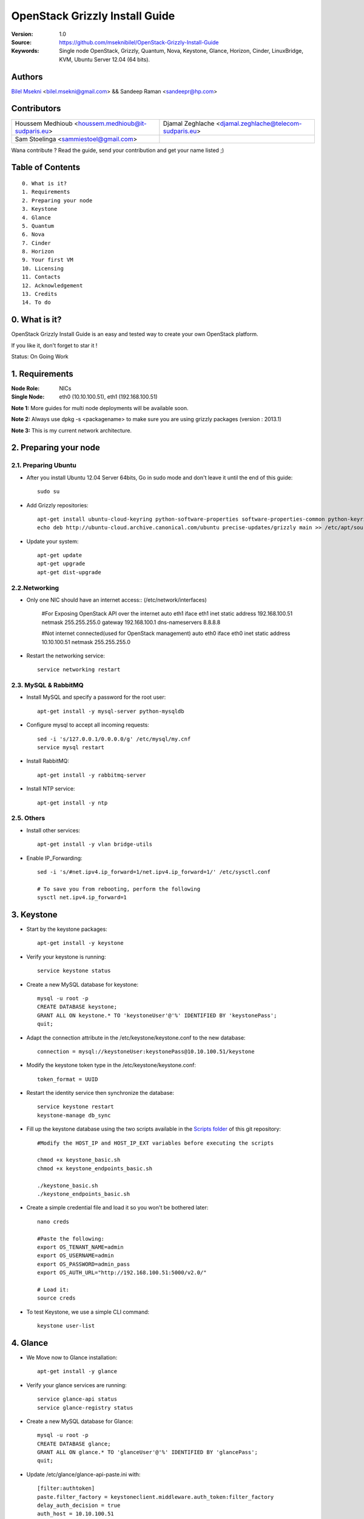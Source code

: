 ==========================================================
  OpenStack Grizzly Install Guide
==========================================================

:Version: 1.0
:Source: https://github.com/mseknibilel/OpenStack-Grizzly-Install-Guide
:Keywords: Single node OpenStack, Grizzly, Quantum, Nova, Keystone, Glance, Horizon, Cinder, LinuxBridge, KVM, Ubuntu Server 12.04 (64 bits).

Authors
==========

`Bilel Msekni <http://www.linkedin.com/profile/view?id=136237741&trk=tab_pro>`_ <bilel.msekni@gmail.com> && Sandeep Raman <sandeepr@hp.com>

Contributors
==========

=================================================== =======================================================

 Houssem Medhioub <houssem.medhioub@it-sudparis.eu> Djamal Zeghlache <djamal.zeghlache@telecom-sudparis.eu>

 Sam Stoelinga <sammiestoel@gmail.com>

=================================================== =======================================================

Wana contribute ? Read the guide, send your contribution and get your name listed ;)

Table of Contents
=================

::

  0. What is it?
  1. Requirements
  2. Preparing your node
  3. Keystone
  4. Glance
  5. Quantum
  6. Nova
  7. Cinder
  8. Horizon
  9. Your first VM
  10. Licensing
  11. Contacts
  12. Acknowledgement
  13. Credits
  14. To do

0. What is it?
==============

OpenStack Grizzly Install Guide is an easy and tested way to create your own OpenStack platform. 

If you like it, don't forget to star it !

Status: On Going Work


1. Requirements
====================

:Node Role: NICs
:Single Node: eth0 (10.10.100.51), eth1 (192.168.100.51)

**Note 1:** More guides for multi node deployments will be available soon.

**Note 2:** Always use dpkg -s <packagename> to make sure you are using grizzly packages (version : 2013.1)

**Note 3:** This is my current network architecture.

.. image:: http://i.imgur.com/JyMokiY.jpg

2. Preparing your node
===============

2.1. Preparing Ubuntu
-----------------

* After you install Ubuntu 12.04 Server 64bits, Go in sudo mode and don't leave it until the end of this guide::

   sudo su

* Add Grizzly repositories::

   apt-get install ubuntu-cloud-keyring python-software-properties software-properties-common python-keyring
   echo deb http://ubuntu-cloud.archive.canonical.com/ubuntu precise-updates/grizzly main >> /etc/apt/sources.list.d/grizzly.list

* Update your system::

   apt-get update
   apt-get upgrade
   apt-get dist-upgrade

2.2.Networking
------------

* Only one NIC should have an internet access:: (/etc/network/interfaces)

   #For Exposing OpenStack API over the internet
   auto eth1
   iface eth1 inet static
   address 192.168.100.51
   netmask 255.255.255.0
   gateway 192.168.100.1
   dns-nameservers 8.8.8.8

   #Not internet connected(used for OpenStack management)
   auto eth0
   iface eth0 inet static
   address 10.10.100.51
   netmask 255.255.255.0

* Restart the networking service::

   service networking restart

2.3. MySQL & RabbitMQ
------------

* Install MySQL and specify a password for the root user::

   apt-get install -y mysql-server python-mysqldb

* Configure mysql to accept all incoming requests::

   sed -i 's/127.0.0.1/0.0.0.0/g' /etc/mysql/my.cnf
   service mysql restart

* Install RabbitMQ::

   apt-get install -y rabbitmq-server 

* Install NTP service::

   apt-get install -y ntp
 
2.5. Others
-------------------

* Install other services::

   apt-get install -y vlan bridge-utils

* Enable IP_Forwarding::

   sed -i 's/#net.ipv4.ip_forward=1/net.ipv4.ip_forward=1/' /etc/sysctl.conf

   # To save you from rebooting, perform the following
   sysctl net.ipv4.ip_forward=1

3. Keystone
=============

* Start by the keystone packages::

   apt-get install -y keystone

* Verify your keystone is running::

   service keystone status

* Create a new MySQL database for keystone::

   mysql -u root -p
   CREATE DATABASE keystone;
   GRANT ALL ON keystone.* TO 'keystoneUser'@'%' IDENTIFIED BY 'keystonePass';
   quit;

* Adapt the connection attribute in the /etc/keystone/keystone.conf to the new database::

   connection = mysql://keystoneUser:keystonePass@10.10.100.51/keystone

* Modify the keystone token type in the /etc/keystone/keystone.conf::

   token_format = UUID

* Restart the identity service then synchronize the database::

   service keystone restart
   keystone-manage db_sync

* Fill up the keystone database using the two scripts available in the `Scripts folder <https://github.com/mseknibilel/OpenStack-Grizzly-Install-Guide/tree/master/KeystoneScripts>`_ of this git repository::

   #Modify the HOST_IP and HOST_IP_EXT variables before executing the scripts

   chmod +x keystone_basic.sh
   chmod +x keystone_endpoints_basic.sh

   ./keystone_basic.sh
   ./keystone_endpoints_basic.sh

* Create a simple credential file and load it so you won't be bothered later::

   nano creds

   #Paste the following:
   export OS_TENANT_NAME=admin
   export OS_USERNAME=admin
   export OS_PASSWORD=admin_pass
   export OS_AUTH_URL="http://192.168.100.51:5000/v2.0/"

   # Load it:
   source creds

* To test Keystone, we use a simple CLI command::

   keystone user-list

4. Glance
=============

* We Move now to Glance installation::

   apt-get install -y glance

* Verify your glance services are running::

   service glance-api status
   service glance-registry status

* Create a new MySQL database for Glance::

   mysql -u root -p
   CREATE DATABASE glance;
   GRANT ALL ON glance.* TO 'glanceUser'@'%' IDENTIFIED BY 'glancePass';
   quit;

* Update /etc/glance/glance-api-paste.ini with::

   [filter:authtoken]
   paste.filter_factory = keystoneclient.middleware.auth_token:filter_factory
   delay_auth_decision = true
   auth_host = 10.10.100.51
   auth_port = 35357
   auth_protocol = http
   admin_tenant_name = service
   admin_user = glance
   admin_password = service_pass

* Update the /etc/glance/glance-registry-paste.ini with::

   [filter:authtoken]
   paste.filter_factory = keystone.middleware.auth_token:filter_factory
   auth_host = 10.10.100.51
   auth_port = 35357
   auth_protocol = http
   admin_tenant_name = service
   admin_user = glance
   admin_password = service_pass

* Update /etc/glance/glance-api.conf with::

   sql_connection = mysql://glanceUser:glancePass@10.10.100.51/glance

* And::

   [paste_deploy]
   flavor = keystone
   
* Update the /etc/glance/glance-registry.conf with::

   sql_connection = mysql://glanceUser:glancePass@10.10.100.51/glance

* And::

   [paste_deploy]
   flavor = keystone

* Restart the glance-api and glance-registry services::

   service glance-api restart; service glance-registry restart

* Synchronize the glance database::

   glance-manage db_sync

* Restart the services again to take into account the new modifications::

   service glance-registry restart; service glance-api restart

* To test Glance, start by downloading the cirros cloud image to your node and then upload it to Glance::

   mkdir images
   cd images
   wget https://launchpad.net/cirros/trunk/0.3.0/+download/cirros-0.3.0-x86_64-disk.img
   
   glance image-create --name myFirstImage --is-public true --container-format bare --disk-format qcow2 < cirros-0.3.0-x86_64-disk.img

* Now list the image to see what you have just uploaded::

   glance image-list

5. Quantum
=============

* Install the Quantum components::

   apt-get install -y quantum-server quantum-plugin-linuxbridge quantum-plugin-linuxbridge-agent dnsmasq quantum-dhcp-agent quantum-l3-agent 

* Create a database::

   mysql -u root -p
   CREATE DATABASE quantum;
   GRANT ALL ON quantum.* TO 'quantumUser'@'%' IDENTIFIED BY 'quantumPass';
   quit; 

* Verify all Quantum components are running::

   cd /etc/init.d/; for i in $( ls quantum-* ); do sudo service $i status; done

* Edit the /etc/quantum/quantum.conf file::

   core_plugin = quantum.plugins.linuxbridge.lb_quantum_plugin.LinuxBridgePluginV2
   
* Edit /etc/quantum/api-paste.ini ::

   [filter:authtoken]
   paste.filter_factory = keystone.middleware.auth_token:filter_factory
   auth_host = 10.10.100.51
   auth_port = 35357
   auth_protocol = http
   admin_tenant_name = service
   admin_user = quantum
   admin_password = service_pass

* Edit the LinuxBridge plugin config file /etc/quantum/plugins/linuxbridge/linuxbridge_conf.ini with:: 

   sql_connection = mysql://quantumUser:quantumPass@10.10.100.51/quantum
   physical_interface_mappings = physnet1:eth1
   tenant_network_type = vlan
   network_vlan_ranges = physnet1:1000:2999

* Edit the /etc/quantum/l3_agent.ini::

   interface_driver = quantum.agent.linux.interface.BridgeInterfaceDriver
   use_namespaces = False

   # Paste this at the end of the file

   auth_url = http://10.10.100.51:35357/v2.0 
   auth_region = RegionOne
   admin_tenant_name = service
   admin_user = quantum
   admin_password = service_pass

* Edit the /etc/quantum/dhcp_agent.ini::

   interface_driver = quantum.agent.linux.interface.BridgeInterfaceDriver
   use_namespaces = False

* Restart all quantum services::

   cd /etc/init.d/; for i in $( ls quantum-* ); do sudo service $i restart; done
   service dnsmasq restart

6. Nova
===========

6.1 KVM
------------------

* make sure that your hardware enables virtualization::

   apt-get install cpu-checker
   kvm-ok

* Normally you would get a good response. Now, move to install kvm and configure it::

   apt-get install -y kvm libvirt-bin pm-utils

* Edit the cgroup_device_acl array in the /etc/libvirt/qemu.conf file to::

   cgroup_device_acl = [
   "/dev/null", "/dev/full", "/dev/zero",
   "/dev/random", "/dev/urandom",
   "/dev/ptmx", "/dev/kvm", "/dev/kqemu",
   "/dev/rtc", "/dev/hpet","/dev/net/tun"
   ]

* Delete default virtual bridge ::

   virsh net-destroy default
   virsh net-undefine default

* Enable live migration by updating /etc/libvirt/libvirtd.conf file::

   listen_tls = 0
   listen_tcp = 1
   auth_tcp = "none"

* Edit libvirtd_opts variable in /etc/init/libvirt-bin.conf file::

   env libvirtd_opts="-d -l"

* Edit /etc/default/libvirt-bin file ::

   libvirtd_opts="-d -l"

* Restart the libvirt service to load the new values::

   service libvirt-bin restart

6.2 Nova-*
------------------

* Start by installing nova components::

   apt-get install -y nova-api nova-cert novnc nova-consoleauth nova-scheduler nova-novncproxy nova-doc nova-conductor nova-compute-kvm

* Check the status of all nova-services::

   cd /etc/init.d/; for i in $( ls nova-* ); do service $i status; cd; done

* Prepare a Mysql database for Nova::

   mysql -u root -p
   CREATE DATABASE nova;
   GRANT ALL ON nova.* TO 'novaUser'@'%' IDENTIFIED BY 'novaPass';
   quit;

* Now modify authtoken section in the /etc/nova/api-paste.ini file to this::

   [filter:authtoken]
   paste.filter_factory = keystone.middleware.auth_token:filter_factory
   auth_host = 10.10.100.51
   auth_port = 35357
   auth_protocol = http
   admin_tenant_name = service
   admin_user = nova
   admin_password = service_pass
   signing_dirname = /tmp/keystone-signing-nova
   # Workaround for https://bugs.launchpad.net/nova/+bug/1154809
   auth_version = v2.0

* Modify the /etc/nova/nova.conf like this::

   [DEFAULT]
   logdir=/var/log/nova
   state_path=/var/lib/nova
   lock_path=/run/lock/nova
   verbose=True
   api_paste_config=/etc/nova/api-paste.ini
   compute_scheduler_driver=nova.scheduler.simple.SimpleScheduler
   rabbit_host=10.10.100.51
   nova_url=http://10.10.100.51:8774/v1.1/
   sql_connection=mysql://novaUser:novaPass@10.10.100.51/nova
   root_helper=sudo nova-rootwrap /etc/nova/rootwrap.conf

   # Auth
   use_deprecated_auth=false
   auth_strategy=keystone

   # Imaging service
   glance_api_servers=10.10.100.51:9292
   image_service=nova.image.glance.GlanceImageService

   # Vnc configuration
   novnc_enabled=true
   novncproxy_base_url=http://192.168.100.51:6080/vnc_auto.html
   novncproxy_port=6080
   vncserver_proxyclient_address=10.10.100.51
   vncserver_listen=0.0.0.0

   # Network settings
   network_api_class=nova.network.quantumv2.api.API
   quantum_url=http://10.10.100.51:9696
   quantum_auth_strategy=keystone
   quantum_admin_tenant_name=service
   quantum_admin_username=quantum
   quantum_admin_password=service_pass
   quantum_admin_auth_url=http://10.10.100.51:35357/v2.0
   libvirt_vif_driver=nova.virt.libvirt.vif.QuantumLinuxBridgeVIFDriver
   linuxnet_interface_driver=nova.network.linux_net.LinuxBridgeInterfaceDriver
   firewall_driver=nova.virt.libvirt.firewall.IptablesFirewallDriver

   # Compute #
   compute_driver=libvirt.LibvirtDriver
  
   # Cinder #
   volume_api_class=nova.volume.cinder.API
   osapi_volume_listen_port=5900

* Edit the /etc/nova/nova-compute.conf::

   [DEFAULT]
   libvirt_type=kvm
   compute_driver=libvirt.LibvirtDriver
   libvirt_vif_type=ethernet
   libvirt_vif_driver=nova.virt.libvirt.vif.QuantumLinuxBridgeVIFDriver
    
* Synchronize your database::

   nova-manage db sync

* Restart nova-* services::

   cd /etc/init.d/; for i in $( ls nova-* ); do sudo service $i restart; done   

* Check for the smiling faces on nova-* services to confirm your installation::

   nova-manage service list

7. Cinder
===========

* Install the required packages::

   apt-get install -y cinder-api cinder-scheduler cinder-volume iscsitarget open-iscsi iscsitarget-dkms

* Configure the iscsi services::

   sed -i 's/false/true/g' /etc/default/iscsitarget

* Restart the services::
   
   service iscsitarget start
   service open-iscsi start

* Prepare a Mysql database for Cinder::

   mysql -u root -p
   CREATE DATABASE cinder;
   GRANT ALL ON cinder.* TO 'cinderUser'@'%' IDENTIFIED BY 'cinderPass';
   quit;

* Configure /etc/cinder/api-paste.ini like the following::

   [filter:authtoken]
   paste.filter_factory = keystone.middleware.auth_token:filter_factory
   service_protocol = http
   service_host = 192.168.100.51
   service_port = 5000
   auth_host = 10.10.100.51
   auth_port = 35357
   auth_protocol = http
   admin_tenant_name = service
   admin_user = cinder
   admin_password = service_pass

* Edit the /etc/cinder/cinder.conf to::

   [DEFAULT]
   rootwrap_config=/etc/cinder/rootwrap.conf
   sql_connection = mysql://cinderUser:cinderPass@10.10.100.51/cinder
   api_paste_config = /etc/cinder/api-paste.ini
   iscsi_helper=ietadm
   volume_name_template = volume-%s
   volume_group = cinder-volumes
   verbose = True
   auth_strategy = keystone
   #osapi_volume_listen_port=5900

* Then, synchronize your database::

   cinder-manage db sync

* Finally, don't forget to create a volumegroup and name it cinder-volumes::

   dd if=/dev/zero of=cinder-volumes bs=1 count=0 seek=2G
   losetup /dev/loop2 cinder-volumes
   fdisk /dev/loop2
   #Type in the followings:
   n
   p
   1
   ENTER
   ENTER
   t
   8e
   w

* Proceed to create the physical volume then the volume group::

   pvcreate /dev/loop2
   vgcreate cinder-volumes /dev/loop2

**Note:** Beware that this volume group gets lost after a system reboot. (Click `Here <https://github.com/mseknibilel/OpenStack-Folsom-Install-guide/blob/master/Tricks%26Ideas/load_volume_group_after_system_reboot.rst>`_ to know how to load it after a reboot) 

* Restart the cinder services::

   cd /etc/init.d/; for i in $( ls cinder-* ); do sudo service $i restart; done

* Verify if cinder services are running::

   cd /etc/init.d/; for i in $( ls cinder-* ); do sudo service $i status; done

8. Horizon
===========

* To install horizon, proceed like this ::

   apt-get install openstack-dashboard memcached

* Update /etc/openstack-dashboard/local_settings.py::

   COMPRESS_OFFLINE = False 

* Reload Apache and memcached::

   service apache2 restart; service memcached restart

You can now access your OpenStack **192.168.100.51/horizon** with credentials **admin:admin_pass**.

9. Your first VM
================

To start your first VM, we first need to create a new tenant, user and internal network.

* Create a new tenant ::

   keystone tenant-create --name project_one

* Create a new user and assign the member role to it in the new tenant (keystone role-list to get the appropriate id)::

   keystone user-create --name=user_one --pass=user_one --tenant-id $put_id_of_project_one --email=user_one@domain.com
   keystone user-role-add --tenant-id $put_id_of_project_one  --user-id $put_id_of_user_one --role-id $put_id_of_member_role

* Create a new network for the tenant::

   quantum net-create --tenant-id $put_id_of_project_one net_proj_one 

* Create a new subnet inside the new tenant network::

   quantum subnet-create --tenant-id $put_id_of_project_one net_proj_one 50.50.1.0/24

* Create a router for the new tenant::

   quantum router-create --tenant-id $put_id_of_project_one router_proj_one

* Edit the /etc/quantum/l3_agent.ini to update the router_id's variable::

   router_id = $router_proj_one_id

* Add the router to the subnet::

   quantum router-interface-add $put_router_proj_one_id_here $put_subnet_id_here

* Restart all quantum services::

   cd /etc/init.d/; for i in $( ls quantum-* ); do sudo service $i restart; done

That's it ! Log on to your dashboard, create your secure key and modify your security groups then create your first VM.

10. Licensing
============

OpenStack Grizzly Install Guide is licensed under a Creative Commons Attribution 3.0 Unported License.

.. image:: http://i.imgur.com/4XWrp.png
To view a copy of this license, visit [ http://creativecommons.org/licenses/by/3.0/deed.en_US ].

11. Contacts
===========

Bilel Msekni  : bilel.msekni@gmail.com

Sandeep J Raman : sandeepr@hp.com

12. Credits
=================

This work has been based on:

* Bilel Msekni's Folsom Install guide [https://github.com/mseknibilel/OpenStack-Folsom-Install-guide]


13. To do
=======

This guide is just a startup. Your suggestions are always welcomed.
 




